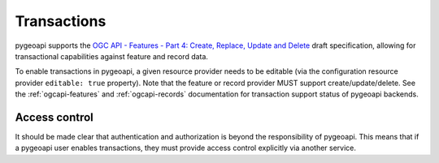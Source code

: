 .. _transactions:

Transactions
============

pygeoapi supports the `OGC API - Features - Part 4: Create, Replace, Update and Delete`_ draft specification, allowing
for transactional capabilities against feature and record data.

To enable transactions in pygeoapi, a given resource provider needs to be editable (via the configuration resource provider
``editable: true`` property).  Note that the feature or record provider MUST support create/update/delete.  See the
:ref:`ogcapi-features` and :ref:`ogcapi-records` documentation for transaction support status of pygeoapi backends.

Access control
^^^^^^^^^^^^^^

It should be made clear that authentication and authorization is beyond the responsibility of pygeoapi.  This means that
if a pygeoapi user enables transactions, they must provide access control explicitly via another service.

.. _`OGC API - Features - Part 4: Create, Replace, Update and Delete`: https://docs.ogc.org/DRAFTS/20-002.html
